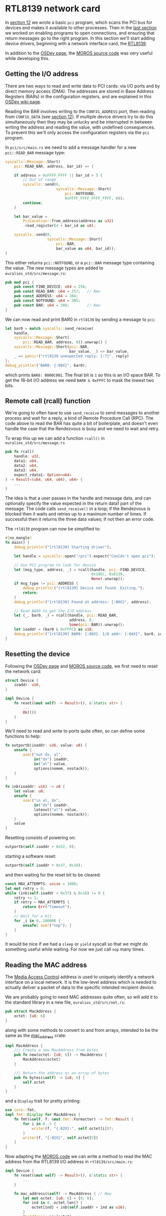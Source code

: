 * RTL8139 network card

In [[./12-devices.org][section 12]] we wrote a basic =pci= program, which scans the
PCI bus for devices and makes it available to other processes.
Then in the [[./13-return-to-sender.org][last section]] we worked on enabling programs to open
connections, and ensuring that return messages go to the right
program. In this section we'll start adding device drivers,
beginning with a network interface card, the [[https://wiki.osdev.org/RTL8139][RTL8139]].

In addition to the [[https://wiki.osdev.org/RTL8139][OSDev page]], the [[https://github.com/vinc/moros/blob/trunk/src/sys/net/rtl8139.rs][MOROS source code]] was very useful
while developing this.

** Getting the I/O address

There are two ways to read and write data to PCI cards: via
I/O ports and by direct memory access (DMA). The addresses
are stored in Base Address Registers (BARs) in the configuration
registers, and are explained in this [[https://wiki.osdev.org/PCI][OSDev wiki page]].

Reading the BAR involves writing to the =CONFIG_ADDRESS= port, then
reading from =CONFIG_DATA= (see [[./12-devices.org][section 12]]). If multiple device
drivers try to do this simultaneously then they may be unlucky and
be interrupted in between writing the address and reading the value,
with undefined consequences. To prevent this we'll only access
the configuration registers via the =pci= program.

In =pci/src/main.rs= we need to add a message handler for a new =pci::READ_BAR=
message type:
#+begin_src rust
  syscalls::Message::Short(
      pci::READ_BAR, address, bar_id) => {

      if address > 0xFFFF_FFFF || bar_id > 5 {
          // Out of range
          syscalls::send(0,
                         syscalls::Message::Short(
                             pci::NOTFOUND,
                             0xFFFF_FFFF_FFFF_FFFF, 0));
          continue;
      }

      let bar_value =
          PciLocation::from_address(address as u32)
          .read_register(4 + bar_id as u8);

      syscalls::send(0,
                     syscalls::Message::Short(
                         pci::BAR,
                         bar_value as u64, bar_id));
  }
#+end_src
This either returns =pci::NOTFOUND=, or a =pci::BAR= message
type containing the value. The new message types are added to
=euralios_std/src/message.rs=:
#+begin_src rust
  pub mod pci {
      pub const FIND_DEVICE: u64 = 256;
      pub const READ_BAR: u64 = 257;   // New
      pub const ADDRESS: u64 = 384;
      pub const NOTFOUND: u64 = 385;
      pub const BAR: u64 = 386;        // New
  }
#+end_src

We can now read and print BAR0 in =rtl8139= by sending a message
to =pci=:
#+begin_src rust
  let bar0 = match syscalls::send_receive(
      handle,
      syscalls::Message::Short(
          pci::READ_BAR, address, 0)).unwrap() {
      syscalls::Message::Short(pci::BAR,
                               bar_value, _) => bar_value,
      _ => panic!("rtl8139 unexpected reply: {:?}", reply)
  };
  debug_println!("BAR0: {:08X}", bar0);
#+end_src
which prints =BAR0: 0000C001=. The final bit is =1= so this is
an I/O space BAR. To get the 16-bit I/O address we need
=BAR0 & 0xFFFC= to mask the lowest two bits.

** Remote call (rcall) function

We're going to often have to use =send_receive= to send
messages to another process and wait for a reply, a kind of
Remote Procedure Call (RPC). The code above to read the BAR
has quite a bit of boilerplate, and doesn't even handle the
case that the Rendezvous is busy and we need to wait and retry.

To wrap this up we can add a function =rcall()= in
=euralios_std/src/message.rs=
#+begin_src rust
  pub fn rcall(
      handle: u32,
      data1: u64,
      data2: u64,
      data3: u64,
      expect_rdata1: Option<u64>
  ) -> Result<(u64, u64, u64), u64> {
      ...
  }
#+end_src
The idea is that a user passes in the handle and message data, and can
optionally specify the value expected in the return data1 part of the
message. The code calls =send_receive()= in a loop; if the Rendezvous
is blocked then it waits and retries up to a maximum number of times.
If successful then it returns the three data values; if not then an
error code.

The =rtl8139= program can now be simplified to:
#+begin_src rust
  #[no_mangle]
  fn main() {
      debug_println!("[rtl8139] Starting driver");

      let handle = syscalls::open("/pci").expect("Couldn't open pci");

      // Use PCI program to look for device
      let (msg_type, address, _) = rcall(handle, pci::FIND_DEVICE,
                                         0x10EC, 0x8139,
                                         None).unwrap();
      if msg_type != pci::ADDRESS {
          debug_println!("[rtl8139] Device not found. Exiting.");
          return;
      }
      debug_println!("[rtl8139] Found at address: {:08X}", address);

      // Read BAR0 to get the I/O address
      let (_, bar0, _) = rcall(handle, pci::READ_BAR,
                               address, 0,
                               Some(pci::BAR)).unwrap();
      let ioaddr = (bar0 & 0xFFFC) as u16;
      debug_println!("[rtl8139] BAR0: {:08X}. I/O addr: {:04X}", bar0, ioaddr);
  }
#+end_src

** Resetting the device

Following the [[https://wiki.osdev.org/RTL8139][OSDev page]] and [[https://github.com/vinc/moros/blob/trunk/src/sys/net/rtl8139.rs][MOROS source code]], we first need to
reset the network card:
#+begin_src rust
  struct Device {
      ioaddr: u16,
  }

  impl Device {
      fn reset(&mut self) -> Result<(), &'static str> {
          ...
          Ok(())
      }
  }
#+end_src

We'll need to read and write to ports quite often,
so can define some functions to help:
#+begin_src rust
fn outportb(ioaddr: u16, value: u8) {
    unsafe {
        asm!("out dx, al",
             in("dx") ioaddr,
             in("al") value,
             options(nomem, nostack));
    }
}

fn inb(ioaddr: u16) -> u8 {
    let value: u8;
    unsafe {
        asm!("in al, dx",
             in("dx") ioaddr,
             lateout("al") value,
             options(nomem, nostack));
    }
    value
}
#+end_src

Resetting consists of powering on:
#+begin_src rust
outportb(self.ioaddr + 0x52, 0);
#+end_src
starting a software reset:
#+begin_src rust
outportb(self.ioaddr + 0x37, 0x10);
#+end_src
and then waiting for the reset bit to be cleared:
#+begin_src rust
  const MAX_ATTEMPTS: usize = 1000;
  let mut retry = 0;
  while (inb(self.ioaddr + 0x37) & 0x10) != 0 {
      retry += 1;
      if retry > MAX_ATTEMPTS {
          return Err("Timeout");
      }
      // Wait for a bit
      for _i in 0..100000 {
          unsafe{ asm!("nop"); }
      }
  }
#+end_src
It would be nice if we had a =sleep= or =yield= syscall
so that we might do something useful while waiting. For now
we just call =nop= many times.

** Reading the MAC address

The [[https://en.wikipedia.org/wiki/MAC_address][Media Access Control]] address is used to uniquely identify a
network interface on a local network. It is the low-level address
which is needed to actually deliver a packet of data to the specific
intended recipient device.

We are probably going to need MAC addresses quite often, so will add
it to the standard library in a new file, =euralios_std/src/net.rs=:
#+begin_src rust
pub struct MacAddress {
    octet: [u8; 6]
}
#+end_src
along with some methods to convert to and from arrays,
intended to be the same as the [[https://docs.rs/mac_address/latest/mac_address/struct.MacAddress.html][mac_address]] crate:
#+begin_src rust
impl MacAddress {
    /// Create a new MacAddress from bytes
    pub fn new(octet: [u8; 6]) -> MacAddress {
        MacAddress{octet}
    }

    /// Return the address as an array of bytes
    pub fn bytes(&self) -> [u8; 6] {
        self.octet
    }
}
#+end_src
and a =Display= trait for pretty printing:
#+begin_src rust
  use core::fmt;
  impl fmt::Display for MacAddress {
      fn fmt(&self, f: &mut fmt::Formatter) -> fmt::Result {
          for i in 0..5 {
              write!(f, "{:02X}:", self.octet[i])?;
          }
          write!(f, "{:02X}", self.octet[5])
      }
  }
#+end_src

Now adapting the [[https://github.com/vinc/moros/blob/trunk/src/sys/net/rtl8139.rs#L92][MOROS code]] we can write a method to read the MAC
address from the RTL8139 I/O address in =rtl8139/src/main.rs=:
#+begin_src rust
  impl Device {
      fn reset(&mut self) -> Result<(), &'static str> {
          ...
      }

      fn mac_address(&self) -> MacAddress { // New
          let mut octet: [u8; 6] = [0; 6];
          for ind in 0..octet.len() {
              octet[ind] = inb(self.ioaddr + ind as u16);
          }
          MacAddress::new(octet)
      }
  }
#+end_src

After getting the =ioaddr=, the =main()= function can now
reset the network card and read the MAC address:
#+begin_src rust
  let mut device = Device{ioaddr};

  match device.reset() {
      Ok(()) => debug_println!("[rtl8139] Device reset OK"),
      Err(message) => {
          debug_println!("[rtl8139] Device failed to reset: {}", message);
          return;
      }
  }

  debug_println!("[rtl8139] MAC address {}", device.mac_address());
#+end_src

To check that this produces the result we expect, we can try
changing the MAC address that QEMU assigns to the network card.
In =kernel/Cargo.toml= we can choose the MAC address e.g.
#+begin_src rust
[package.metadata.bootimage]
run-args = ["-nic", "user,model=rtl8139,mac=00:11:22:33:44:55"]
#+end_src
sets the MAC address to =00:11:22:33:44:55=. Running the code
produces something like figure [[fig-reset]]:

#+CAPTION: rtl8139 resetting and reading MAC address
#+NAME: fig-reset
[[./img/14-01-rtl8139-reset.png]]

I've tidied up some of the output which isn't really needed now
(like the ELF segments), and started putting the name of the
program at the start of the line (e.g =[rtl8139]= or =[pci]=)
because their outputs may be interleaved.

** Receive buffers

When data is received the network card is going to write data to memory,
so we need to give it a physical memory address to write to. This is a
problem because our driver is a user space program which doesn't have
access to page tables.

It is recommended that the receive buffer be 8k + 16 bytes long, just
over 2 pages long, so we need three consecutive pages mapped to three
consecutive frames. The address is 32 bits, so all of this memory must
be in physical memory below 4Gb.

We'll therefore add a system call =malloc= to allocate chunks of
memory. As discussed in [[./06-user-memory.org][section 6]], the Linux =mmap()= syscall does
something like this, allocating pages which can be free'd back to the
operating system.  We also need to be able to allocate and pass around
chunks of memory for large messages where we want to transfer more
than a few registers between processes (see [[./11-messages.org][section 11]]), so now seems
like a good time to do this.

The =malloc= system call will need:
- The number of pages to allocate
- Whether the frames need to be consecutive
- Whether they must be in 32-bit address space

For simple memory allocation where the frames don't need to be
consecutive a lazy on-demand allocation can be used. Where frames
must be consecutive then we need to add functionality to the
frame allocator to find consecutive frames.

** Allocating consecutive frames

We need to quickly find a set of pages to allocate to put in
our frames. Fortunately the 64-bit address space is
extravagantly large so finding space is fairly straightforward.

As in [[./03-memory.org][section 3]] and [[./06-user-memory.org][section 6]] we can use the the =page_table_address=
function to work out addresses:
- The user stack pages are (5,0,0,0,0) to (5,0,1,0,0) i.e. addresses
0x28000000000 to 0x28000200000, 2Mb in total.
- The user heap is (5,0,3,0,0) to (5,0,23,0,0), addresses
0x28000600000 to 0x28002e00000, a total of 0x2800000 bytes or 40Mb.

To keep this simple we could use (5,1,0,0,0) to (6,0,0,0,0) for memory
chunks. Each chunk will be an entry in the L3 table, so
(5,1,*,*,*) is one chunk, (5,2,*,*,*) is another. This means:
- Each chunk is limited to 1Gb maximum
- Each process can have up to 511 chunks (because index 0 is already used)
- Moving a memory chunk from one process to another just requires
  moving one L3 table entry.

In =kernel/src/memory.rs= we need to add a method to the frame
allocator, which will search for consecutive frames. This is not going
to be very efficient, but this isn't an operation which will be needed
often; only device drivers will really care if their frames are
consecutive or if they are 32-bit addressable. The outline of the
function is below; many details are similar to what was done in
[[./05-memory-returns.org][section 5]] or can be found in the EuraliOS repository.
#+begin_src rust
  impl MultilevelBitmapFrameAllocator {
      fn consecutive_frames(
          &mut self,
          needed_frames: u64,
          max_address: u64
      ) -> Option<u64> {
          // Restrict frame range to those with physical address below max_address
          for frame in range {
              if frame is available {
                  count += 1;
                  if count == needed_frames {
                      // Found run of frames
                      // Mark frames as taken and return
                  }
              } else {
                  count = 0; // Run ended
              }
          }
      }
  }
#+end_src
Like before, we can also write a small wrapper to convert
to PhysFrame:
#+begin_src rust
  fn allocate_consecutive_frames(
      &mut self,
      needed_frames: u64,
      max_address: u64
  ) -> Option<PhysFrame> {
      if let Some(frame_number) = self.consecutive_frames(needed_frames, max_address) {
          // Convert from frame number to physical address
          return PhysFrame::from_start_address(
              self.frame_phys_addr + frame_number * 4096).ok();
      }
      None
  }
#+end_src
Then we need a function which will create the page table
entries, starting at a given virtual address:
#+begin_src rust
  pub fn create_consecutive_pages(
      level_4_physaddr: u64,
      start_addr: VirtAddr,
      num_frames: u64,
      max_physaddr: u64)
      -> Result<PhysAddr, MapToError<Size4KiB>> {

      let memory_info = unsafe {MEMORY_INFO.as_mut().unwrap()};
      let frame_allocator = &mut memory_info.frame_allocator;

      // Try to allocate a consecutive set of frames
      let start_frame = frame_allocator
          .allocate_consecutive_frames(num_frames, max_physaddr)
          .ok_or(MapToError::FrameAllocationFailed)?;

      let frame_range = PhysFrame::range(start_frame, start_frame + num_frames);

      let page_range = {
          let start_page = Page::containing_address(start_addr);
          Page::range(start_page, start_page + num_frames)
      };

      let l4_table: &mut PageTable = unsafe {
          &mut *(memory_info.physical_memory_offset
                 + level_4_physaddr).as_mut_ptr()};

      let mut mapper = unsafe {
          OffsetPageTable::new(l4_table,
                               memory_info.physical_memory_offset)};

      for (page, frame) in page_range.zip(frame_range) {
          println!("Page: {:?} -> Frame: {:?}", page, frame);

          unsafe {
              mapper.map_to_with_table_flags(page,
                                             frame,
                                             // Writeable by user
                                             PageTableFlags::PRESENT |
                                             PageTableFlags::WRITABLE |
                                             PageTableFlags::USER_ACCESSIBLE,
                                             // Parent table flags include writable
                                             PageTableFlags::PRESENT |
                                             PageTableFlags::WRITABLE |
                                             PageTableFlags::USER_ACCESSIBLE,
                                             frame_allocator)?.flush()
          };
      }
      Ok(start_frame.start_address())
  }
#+end_src

That function needs the starting virtual address of the page range to be used.
We'll need a function to find an empty page table entry which can be used:
#+begin_src rust
const MEMORY_CHUNK_L4_ENTRY: usize = 5;
const MEMORY_CHUNK_L3_FIRST: usize = 1;
const MEMORY_CHUNK_L3_LAST: usize = 511;

pub fn find_available_page_chunk(
    level_4_physaddr: u64
) -> Option<VirtAddr> {

    let memory_info = unsafe {MEMORY_INFO.as_mut().unwrap()};

    let l4_table: &mut PageTable = unsafe {
        &mut *(memory_info.physical_memory_offset
               + level_4_physaddr).as_mut_ptr()};
    let l4_entry = &mut l4_table[MEMORY_CHUNK_L4_ENTRY];

    if l4_entry.is_unused() {
        // L3 table not allocated -> Create
        let (_new_table_ptr, new_table_physaddr) = create_empty_pagetable();
        l4_entry.set_addr(PhysAddr::new(new_table_physaddr),
                          PageTableFlags::PRESENT |
                          PageTableFlags::WRITABLE |
                          PageTableFlags::USER_ACCESSIBLE);
    }
    let l3_table: &PageTable = unsafe {
        & *(memory_info.physical_memory_offset
            + l4_entry.addr().as_u64()).as_ptr()};

    for ind in MEMORY_CHUNK_L3_FIRST..=MEMORY_CHUNK_L3_LAST {
        let entry = &l3_table[ind];
        if entry.is_unused() {
            return Some(VirtAddr::new(((MEMORY_CHUNK_L4_ENTRY as u64) << 39) |
                                      (ind << 30) as u64));
        }
    }
    None
}
#+end_src

Bringing these pieces together, we can write a function in
=kernel/src/process.rs= which will find an available chunk of pages
and allocate frames, either a consecutive set or on-demand:
#+begin_src rust
pub fn new_memory_chunk(
    num_pages: u64,
    max_physaddr: u64
) -> Result<(VirtAddr, PhysAddr), usize> {
    // Get the current thread
    if let Some(thread) = CURRENT_THREAD.read().as_ref() {
        println!("Thread {} new chunk {} pages",
                 thread.tid(), num_pages);

        // Virtual address of the available page chunk
        let start_addr = match memory::find_available_page_chunk(
            thread.page_table_physaddr) {
            Some(values) => values,
            None => return Err(syscalls::SYSCALL_ERROR_MEMORY)
        };

        if max_physaddr != 0 {
            // Allocate a consecutive set of frames
            let physaddr = match memory::create_consecutive_pages(
                thread.page_table_physaddr,
                start_addr,
                num_pages,
                max_physaddr) {
                Ok(physaddr) => physaddr,
                Err(_) => return Err(syscalls::SYSCALL_ERROR_MEMORY)
            };

            return Ok((start_addr, physaddr));
        } else {
            // User doesn't need frames to be consecutive
            // -> Allocate frames only when actually used
            if memory::create_user_ondemand_pages(
                thread.page_table_physaddr,
                start_addr,
                num_pages).is_err() {
                return Err(syscalls::SYSCALL_ERROR_MEMORY);
            }

            // Note: physical address not returned because
            //       the frames are not guaranteed to be
            //       consecutive in physical address.
            return Ok((start_addr, PhysAddr::new(0)));
        }
    }
    Err(syscalls::SYSCALL_ERROR_THREAD)
}
#+end_src

Now we can write the syscall interface to use the
=create_consecutive_pages= function to allocate memory chunks.

** Memory handles

In the library code =euralios_std/src/syscalls.rs= we can define a
handle type
#+begin_src rust
  #[derive(Debug)]
  pub struct MemoryHandle(u64);
#+end_src
To try and make a safe interface for users, this handle can't be copied
but refers to a unique region of memory. User code will be able to pass
it to other processes, and the memory will be free'd when the
handle is dropped. To access the memory users can get a reference:
#+begin_src rust
  impl MemoryHandle {
      /// Get a reference with lifetime tied to MemoryHandle
      pub unsafe fn as_ref<T>(&self) -> &T {
          & *(self.0 as *const T)
      }

      /// Get a mutable reference with lifetime tied to MemoryHandle
      pub unsafe fn as_mut_ref<T>(&mut self) -> &mut T {
          &mut *(self.0 as *mut T)
      }
  }
#+end_src
Those references will have the same lifetime as the handle, enabling
user code to avoid using the memory region after it is free'd.

** Syscall errors

Rather than just returning a number, we can make errors a bit more ergonomic
#+begin_src rust
#[derive(Debug, Copy, Clone, PartialEq, Eq)]
pub struct SyscallError(u64);
#+end_src
This will allow us to print error messages, and by deriving
=PartialEq= and =Eq= traits we can match on particular errors.

** Communication handles

While we're adding handles for memory regions, we can make one for
communication handles. They also represent unique resources which can
be made (by the =open= syscall), and sent between processes.
#+begin_src rust
#[derive(Debug)]
pub struct CommHandle(u32);
#+end_src
We can define a couple of handles for input and output:
#+begin_src rust
pub const STDIN:CommHandle = CommHandle(0);
pub const STDOUT:CommHandle = CommHandle(1);
#+end_src
Note that these work a bit differently from Unix stdin and stdout: In
EuraliOS programs can send messages to stdin, and receive them from
stdout.

Now the =receive()= function can take a reference to a =CommHandle=:
#+begin_src rust
  pub fn receive(
      handle: &CommHandle
  ) -> Result<Message, SyscallError> {
      ...
  }
#+end_src
and similarly for the =send()=, =send_receive()=, =open()= and
=rcall()= functions. In the =pci/src/main.rs= code we can now replace
handle =0= with =&STDIN= which is longer but (perhaps) more
descriptive, and in the =rtl8139/src/main.rs= code we now pass
references to =handle= to the =rcall()= function.

** Malloc syscall

We can now write a syscall to allocate a region of memory, optionally
specifying an upper limit on the address:
#+begin_src rust
pub fn malloc(
    num_bytes: u64,
    max_physaddr: u64
) -> Result<(MemoryHandle, u64), SyscallError> {

    let num_pages = (num_bytes >> 12) +
        if (num_bytes & 4095) != 0 {1} else {0};

    let error: u64;
    let handle: u16;
    let virtaddr: u64;
    let physaddr: u64;
    unsafe {
        asm!("mov rax, 7", // syscall function
             "syscall",
             in("rdi") num_pages, // First argument
             in("rsi") max_physaddr, // Second argument
             out("rax") error,
             lateout("rdi") virtaddr,
             lateout("rsi") physaddr,
             out("rcx") _,
             out("r11") _);
    }
    if error == 0 {
        Ok((MemoryHandle(virtaddr), physaddr))
    } else {
        Err(SyscallError(error))
    }
}
#+end_src
The inputs are the number of bytes needed (which is rounded up to
calculate the number of pages), and a second argument which is the
maximum physical memory address (=max_physaddr=). If that is zero then
frames will be allocated on demand; if non-zero then consecutive
frames will be allocated before returning. The return values are the
memory handle and starting physical address (if consecutive).

In =kernel/src/syscalls.rs= we'll dispatch syscall 7 to =sys_malloc()=:
#+begin_src rust
fn sys_malloc(
    context_ptr: *mut Context,
    num_pages: u64,
    max_physaddr: u64
) {
    let context = unsafe {&mut (*context_ptr)};

    match process::new_memory_chunk(
        num_pages,
        max_physaddr) {
        Ok((virtaddr, physaddr)) => {
            context.rax = 0; // No error
            context.rdi = virtaddr.as_u64() as usize;
            context.rsi = physaddr.as_u64() as usize;
        }
        Err(code) => {
            context.rax = code;
            context.rdi = 0;
            context.rsi = 0;
            context.rdx = 0;
        }
    }
}
#+end_src
which calls the =new_memory_chunk()= function in =process.rs=

** Freeing memory chunks

The =MemoryHandle= object will own a chunk of memory, and
free it when it is dropped. Syscall 8 is =sys_free=, which
takes the virtual address of the start of the memory chunk.
We can then implement =drop()= as:
#+begin_src rust
impl Drop for MemoryHandle {
    fn drop(&mut self) {
        let error: u64;
        unsafe {
            asm!("syscall",
                 in("rax") SYSCALL_FREE,
                 in("rdi") self.0, // First argument
                 lateout("rax") error,
                 out("rcx") _,
                 out("r11") _);
        }
        if error != 0 {
            debug_println!("MemoryHandle::drop({:X}) error {}", self.0, error);
        }
    }
}
#+end_src

** Testing it in RTL8139 driver

Trying this out in =rtl8139= with:
#+begin_src rust
  let result = syscalls::malloc(8192 + 16, 0xFFFF_FFFF);
  debug_println!("Received: {:?}", result);
#+end_src

We can now pass this physical address to the Device struct:
#+begin_src rust
  let (rx_buffer, rx_buffer_physaddr) =
    syscalls::malloc(8192 + 16, 0xFFFF_FFFF).unwrap();

  let mut device = Device{ioaddr,
                          rx_buffer_physaddr:(rx_buffer_physaddr as u32)};
#+end_src

then in =Device::reset()=:
#+begin_src rust
  // Set the receive buffer
  outportd(self.ioaddr + REG_RX_ADDR, self.rx_buffer_physaddr);
  // Configure receive buffer
  outportd(self.ioaddr + REG_RX_CONFIG, 0xf);
  // Enable receive and transmitter
  outportb(self.ioaddr + REG_CMD, 0x0C);
#+end_src
where we have defined some constants for the registers:
#+begin_src rust
  const REG_RX_ADDR: u16 = 0x30;
  const REG_CMD: u16 = 0x37;
  const REG_RX_CONFIG: u16 = 0x44;
#+end_src

Like [[https://github.com/vinc/moros/blob/trunk/src/sys/net/rtl8139.rs#L226][MOROS]] we can now try polling for received packets
#+begin_src rust
  impl Device {
      fn receive_packet(&self) {
          if inb(self.ioaddr + REG_CMD) & CR_BUFFER_EMPTY
              == CR_BUFFER_EMPTY {
                  return; // No packet
              }
          debug_println!("Received packet!");
      }
  }
#+end_src
and in =main()= after resetting the device just keep calling this
function:
#+begin_src rust
loop { device.receive_packet(); }
#+end_src

To be able to test this we need a way to send packets to
the QEMU network card. [[https://wiki.qemu.org/Documentation/Networking][QEMU networking]] has several options
for making the guest operating system accessible to the host
and outside world, but the easiest seems to be to forward
a TCP port. In =kernel/Cargo.toml= we can set QEMU arguments
to forward port 5555 on the host to port 23 on the guest:
#+begin_src toml
run-args = ["-nic", "user,model=rtl8139,hostfwd=tcp::5555-:23"]
#+end_src
When this is run, as soon as you run on the host something like
=telnet= or =ssh= and connect to port 5555 e.g.
#+begin_src bash
  telnet localhost 5555
#+end_src
should keep writing "Received packet!" because we're not
taking the data out of the buffer yet.
